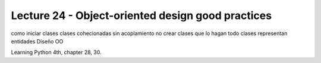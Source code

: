 Lecture 24 - Object-oriented design good practices
---------------------------------------------------


como iniciar clases
clases cohecionadas
sin acoplamiento
no crear clases que lo hagan todo
clases representan entidades
Diseño OO

Learning Python 4th, chapter 28, 30.
